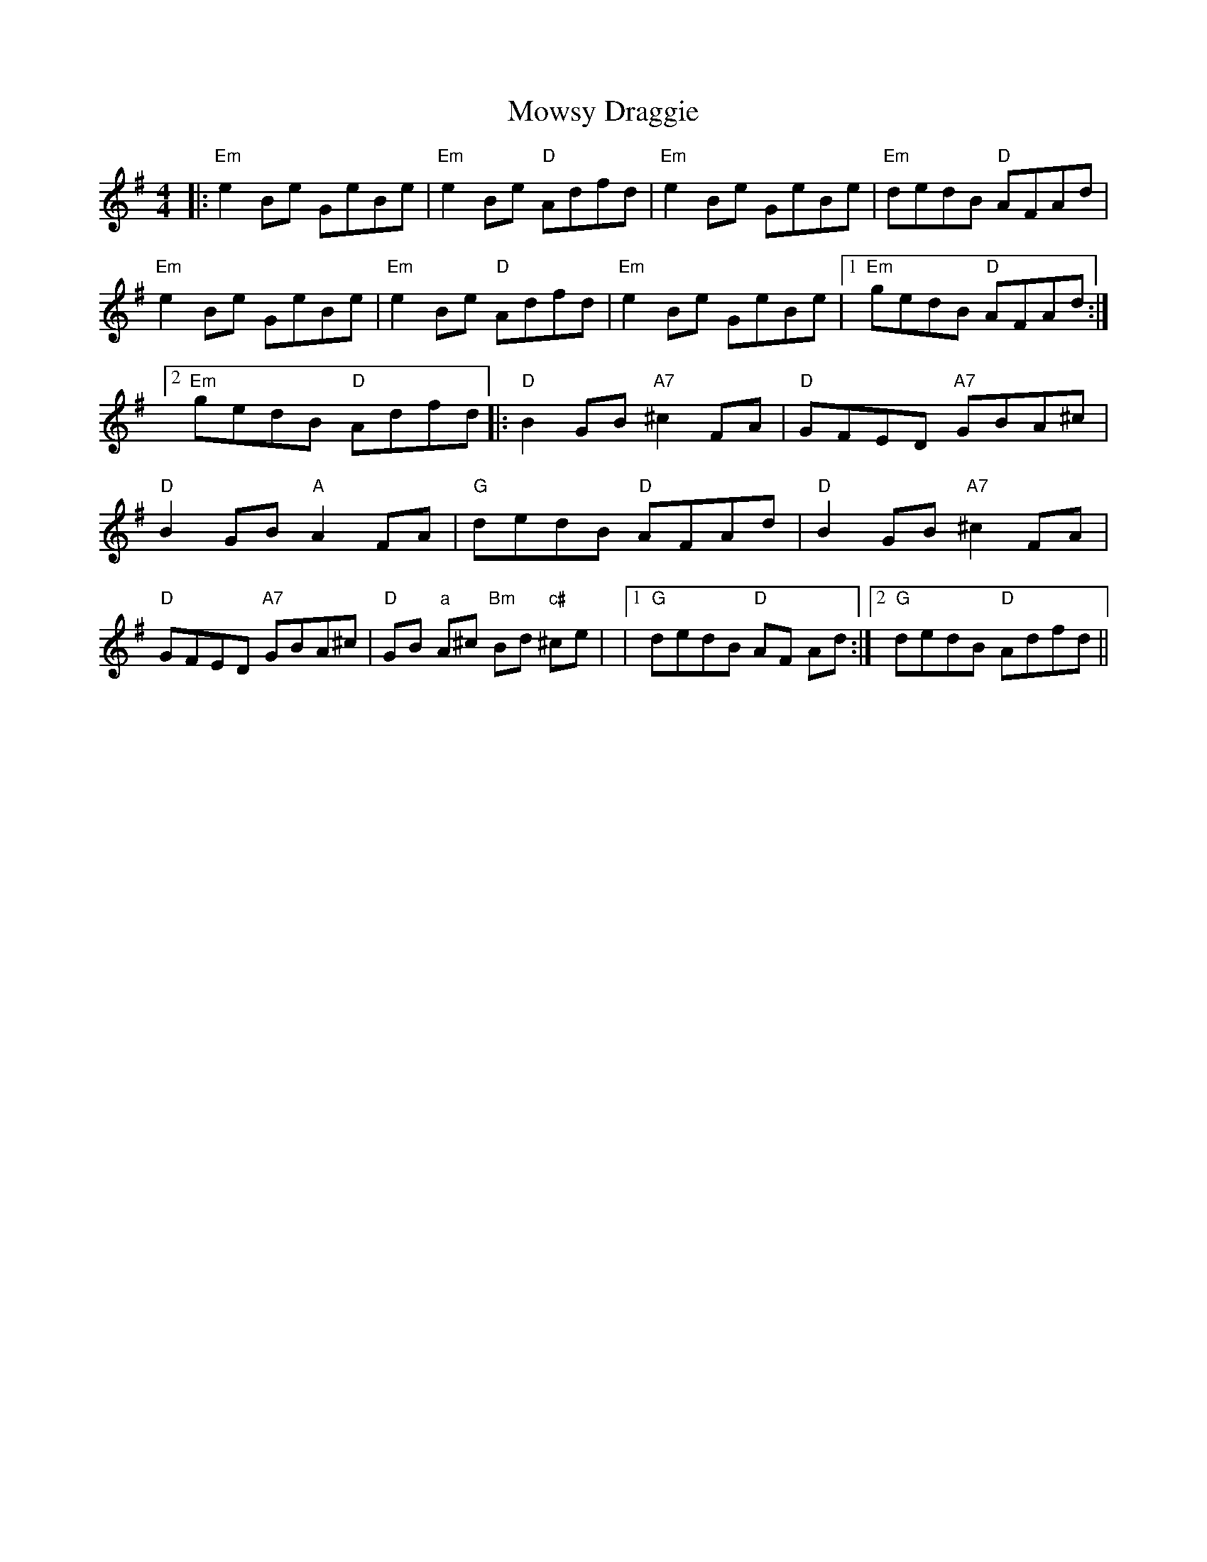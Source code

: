 X: 1
T: Mowsy Draggie
Z: johnbunch
S: https://thesession.org/tunes/734#setting734
R: reel
M: 4/4
L: 1/8
K: Emin
|:"Em"e2Be GeBe|"Em"e2Be "D"Adfd|"Em"e2Be GeBe|"Em"dedB "D" AFAd |!
"Em"e2Be GeBe|"Em"e2Be "D"Adfd|"Em"e2Be GeBe|1"Em"gedB "D"AFAd:|2"Em"gedB "D"Adfd||
|:"D"B2GB "A7"^c2FA|"D"GFED "A7"GBA^c|"D"B2GB "A" A2FA|"G"dedB "D"AFAd |
"D"B2GB "A7"^c2FA|"D"GFED "A7"GBA^c|"D"GB "a"A^c "Bm"Bd "c#"^ce|
|1"G"dedB "D"AF Ad:|2"G"dedB "D"Adfd ||
